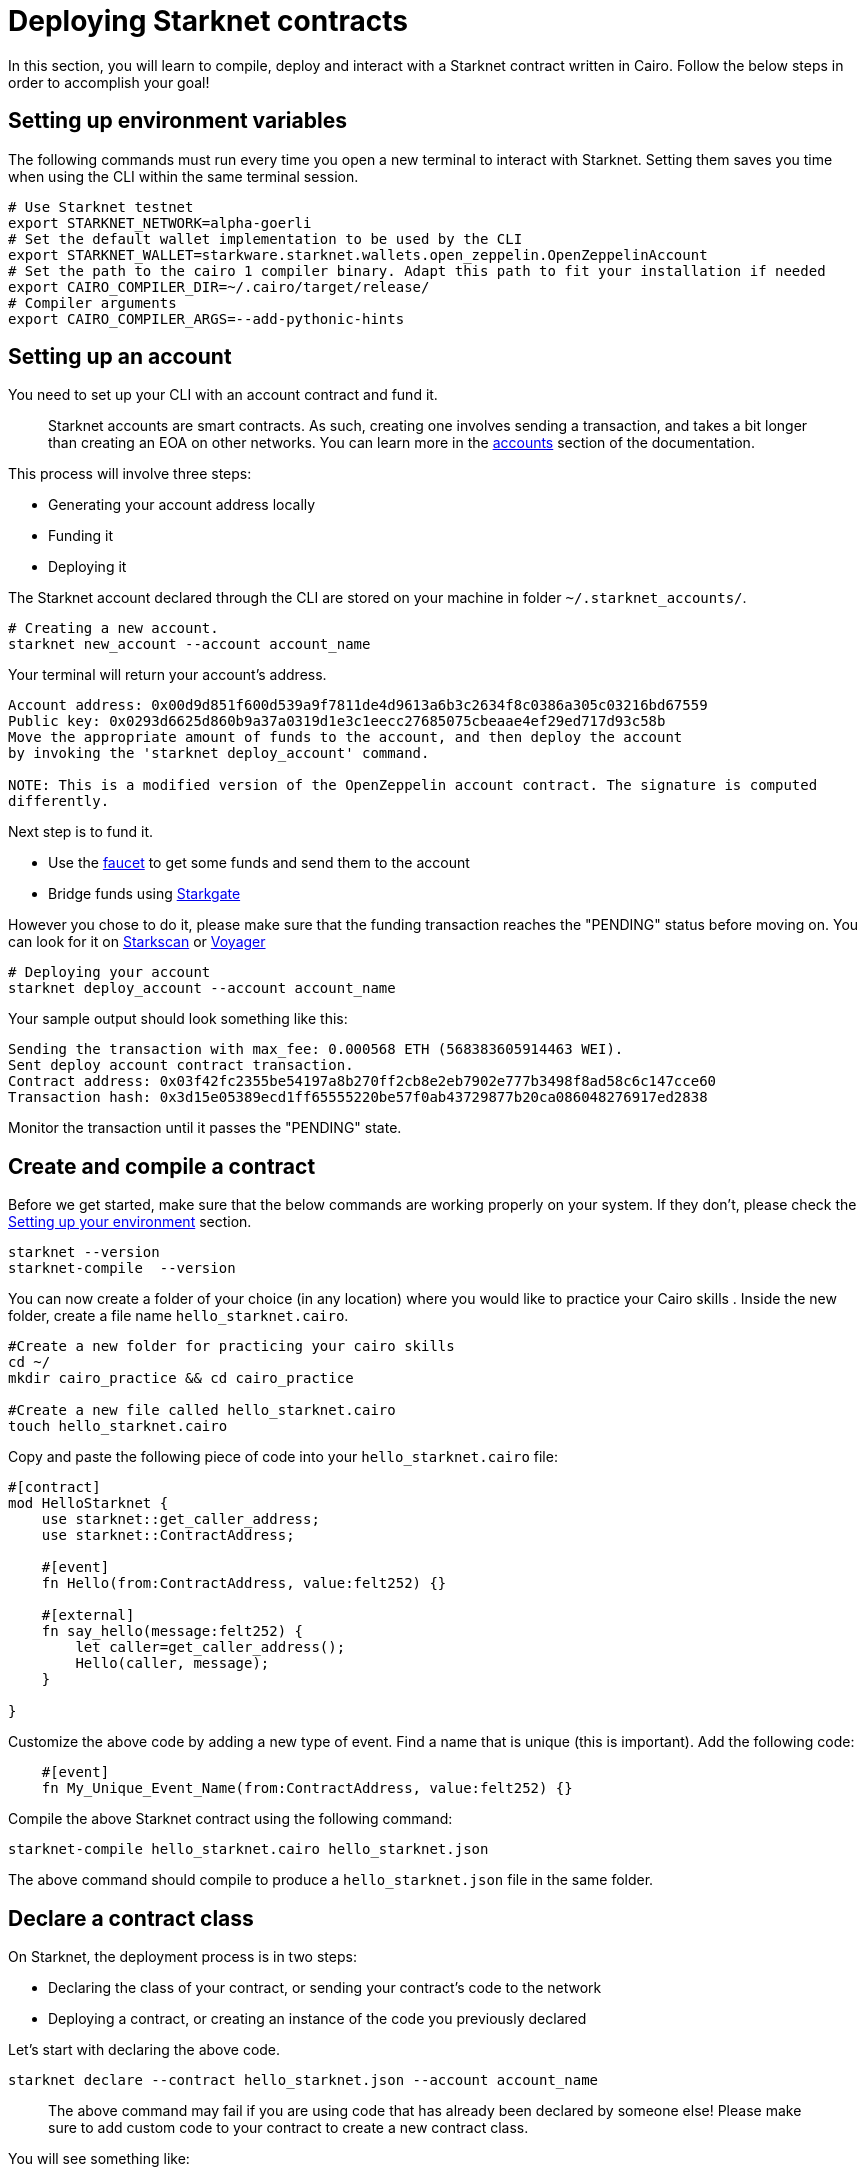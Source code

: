 [id="deploying_contracts"]

= Deploying Starknet contracts

In this section, you will learn to compile, deploy and interact with a Starknet contract written in
Cairo.
Follow the below steps in order to accomplish your goal!

== Setting up environment variables 

The following commands must run every time you open a new terminal to interact with Starknet. Setting them saves you time when using the CLI within the same terminal session.

[,Bash]
----
# Use Starknet testnet
export STARKNET_NETWORK=alpha-goerli
# Set the default wallet implementation to be used by the CLI
export STARKNET_WALLET=starkware.starknet.wallets.open_zeppelin.OpenZeppelinAccount
# Set the path to the cairo 1 compiler binary. Adapt this path to fit your installation if needed
export CAIRO_COMPILER_DIR=~/.cairo/target/release/
# Compiler arguments
export CAIRO_COMPILER_ARGS=--add-pythonic-hints
----

== Setting up an account 

You need to set up your CLI with an account contract and fund it. 
____
Starknet accounts are smart contracts. As such, creating one involves sending a transaction, and takes a bit longer than creating an EOA on other networks.
You can learn more in the https://docs.starknet.io/documentation/architecture_and_concepts/Account_Abstraction/introduction/[accounts] section of the documentation.
____

This process will involve three steps:

* Generating your account address locally
* Funding it
* Deploying it

The Starknet account declared through the CLI are stored on your machine in folder `~/.starknet_accounts/`.

[,Bash]
----
# Creating a new account.
starknet new_account --account account_name
----

Your terminal will return your account's address. 
[,Bash]
----
Account address: 0x00d9d851f600d539a9f7811de4d9613a6b3c2634f8c0386a305c03216bd67559
Public key: 0x0293d6625d860b9a37a0319d1e3c1eecc27685075cbeaae4ef29ed717d93c58b
Move the appropriate amount of funds to the account, and then deploy the account
by invoking the 'starknet deploy_account' command.

NOTE: This is a modified version of the OpenZeppelin account contract. The signature is computed
differently.
----

Next step is to fund it.

* Use the https://faucet.goerli.starknet.io[faucet] to get some funds and send them to the account
* Bridge funds using https://goerli.starkgate.starknet.io/[Starkgate]

However you chose to do it, please make sure that the funding transaction reaches the "PENDING" status before moving on. You can look for it on https://testnet.starkscan.co/[Starkscan] or https://goerli.voyager.online/[Voyager]

[,Bash]
----
# Deploying your account
starknet deploy_account --account account_name
----

Your sample output should look something like this:

[,Bash]
----
Sending the transaction with max_fee: 0.000568 ETH (568383605914463 WEI).
Sent deploy account contract transaction.
Contract address: 0x03f42fc2355be54197a8b270ff2cb8e2eb7902e777b3498f8ad58c6c147cce60
Transaction hash: 0x3d15e05389ecd1ff65555220be57f0ab43729877b20ca086048276917ed2838
----

Monitor the transaction until it passes the "PENDING" state.

== Create and compile a contract

Before we get started, make sure that the below commands are working properly on your system. If
they don't, please check the xref:documentation:getting_started:environment_setup.adoc[Setting up
 your environment] section.

[,Bash]
----
starknet --version
starknet-compile  --version
----

You can now create a folder of your choice (in any location) where you would like to practice
your Cairo skills . Inside the new folder, create a file name `hello_starknet.cairo`.

[,Bash]
----
#Create a new folder for practicing your cairo skills
cd ~/
mkdir cairo_practice && cd cairo_practice

#Create a new file called hello_starknet.cairo
touch hello_starknet.cairo
----

Copy and paste the following piece of code into your `hello_starknet.cairo` file:

[,Rust]
----
#[contract]
mod HelloStarknet {
    use starknet::get_caller_address;
    use starknet::ContractAddress;

    #[event]
    fn Hello(from:ContractAddress, value:felt252) {}

    #[external]
    fn say_hello(message:felt252) {
        let caller=get_caller_address();
        Hello(caller, message);
    }

}
----

Customize the above code by adding a new type of event. Find a name that is unique (this is important).
Add the following code:

----
    #[event]
    fn My_Unique_Event_Name(from:ContractAddress, value:felt252) {}
----

Compile the above Starknet contract using the following command:

[,Bash]
----
starknet-compile hello_starknet.cairo hello_starknet.json 
----

The above command should compile to produce a `hello_starknet.json` file  in the same folder.

== Declare a contract class 

On Starknet, the deployment process is in two steps:

* Declaring the class of your contract, or sending your contract's code to the network
* Deploying a contract, or creating an instance of the code you previously declared

Let's start with declaring the above code.
[,Bash]
----
starknet declare --contract hello_starknet.json --account account_name
----
____
The above command may fail if you are using code that has already been declared by someone else! Please make sure to add custom code to your contract to create a new contract class.
____

You will see something like:

[,Bash]
----
Sending the transaction with max_fee: 0.000132 ETH (131904173791637 WEI).
Declare transaction was sent.
Contract class hash: 0x8ceb9796d2809438d1e992b8ac17cfe83d0cf5944dbad948a370e0b5d5924f
Transaction hash: 0x334f16d9da30913c4a30194057793379079f35efa6bf5753bc6e724a591e9f0
----
The transaction hash allows you to track when the network will have received your contract's code. Once this transaction has moved to "PENDING", you can deploy an instance of your contract.

== Deploy a contract

Using the above generated class hash, deploy the contract:

[,Bash]
----
starknet deploy --class_hash 0x8ceb9796d2809438d1e992b8ac17cfe83d0cf5944dbad948a370e0b5d5924f --account account_name
----

____
If you run into any fee related issues, please add the flag  `--max_fee 100000000000000000` to your CLI commands to set an arbitrary high gas limit for your deploy transaction.
____

You will see something like:

[,Bash]
----
Sending the transaction with max_fee: 0.000197 ETH (197273405375932 WEI).
Invoke transaction for contract deployment was sent.
Contract address: 0x03a5cac216edec20350e1fd8369536fadebb20b83bfceb0c33aab0175574d35d
Transaction hash: 0x7895267b3e967e1c9c2f7da145e323bed60dfdd1b8ecc8efd243c9d587d579a
----

Monitor the deploy transaction. Once it has passed "PENDING", your contract has been successfully
deployed!

Wohooo! You have just deployed your first Cairo 1.0 contract on StarkNet! Congratulations.

== Interact with your contract

If you quickly browse through the above contract (`hello_starknet.cairo`), you can see the
contract has a simple function: `say_hello` which we are going to learn to trigger.

[,Bash]
----

#Function that we will be invoking
#[external]
fn say_hello(message:felt252) {
    let caller=get_caller_address();
    Hello(caller, message);
}
----

The syntax to invoke a function in your contract is:

[,Bash]
----
starknet invoke --function <name of the function> --address <address of the deployed contract> --account <account_name>

# Invoking our say_hello function
starknet invoke --function say_hello --address 0x03a5cac216edec20350e1fd8369536fadebb20b83bfceb0c33aab0175574d35d --input 152  --account account_name
----

You will see something like:

[,Bash]
----
Sending the transaction with max_fee: 0.000080 ETH (79590795788372 WEI).
Invoke transaction was sent.
Contract address: 0x03a5cac216edec20350e1fd8369536fadebb20b83bfceb0c33aab0175574d35d
Transaction hash: 0xbfb3ec183b4ee58db67113cf8832c31e78fe8000f091cc598d5aa9ca6a62af
----
